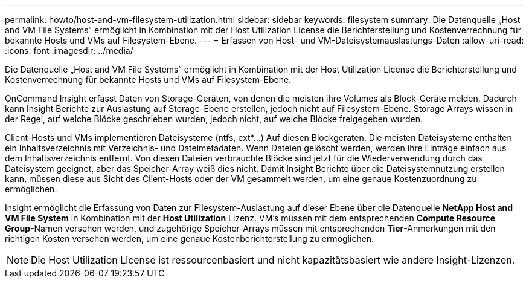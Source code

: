 ---
permalink: howto/host-and-vm-filesystem-utilization.html 
sidebar: sidebar 
keywords: filesystem 
summary: Die Datenquelle „Host and VM File Systems“ ermöglicht in Kombination mit der Host Utilization License die Berichterstellung und Kostenverrechnung für bekannte Hosts und VMs auf Filesystem-Ebene. 
---
= Erfassen von Host- und VM-Dateisystemauslastungs-Daten
:allow-uri-read: 
:icons: font
:imagesdir: ../media/


[role="lead"]
Die Datenquelle „Host and VM File Systems“ ermöglicht in Kombination mit der Host Utilization License die Berichterstellung und Kostenverrechnung für bekannte Hosts und VMs auf Filesystem-Ebene.

OnCommand Insight erfasst Daten von Storage-Geräten, von denen die meisten ihre Volumes als Block-Geräte melden. Dadurch kann Insight Berichte zur Auslastung auf Storage-Ebene erstellen, jedoch nicht auf Filesystem-Ebene. Storage Arrays wissen in der Regel, auf welche Blöcke geschrieben wurden, jedoch nicht, auf welche Blöcke freigegeben wurden.

Client-Hosts und VMs implementieren Dateisysteme (ntfs, ext*...) Auf diesen Blockgeräten. Die meisten Dateisysteme enthalten ein Inhaltsverzeichnis mit Verzeichnis- und Dateimetadaten. Wenn Dateien gelöscht werden, werden ihre Einträge einfach aus dem Inhaltsverzeichnis entfernt. Von diesen Dateien verbrauchte Blöcke sind jetzt für die Wiederverwendung durch das Dateisystem geeignet, aber das Speicher-Array weiß dies nicht. Damit Insight Berichte über die Dateisystemnutzung erstellen kann, müssen diese aus Sicht des Client-Hosts oder der VM gesammelt werden, um eine genaue Kostenzuordnung zu ermöglichen.

Insight ermöglicht die Erfassung von Daten zur Filesystem-Auslastung auf dieser Ebene über die Datenquelle *NetApp Host and VM File System* in Kombination mit der *Host Utilization* Lizenz. VM's müssen mit dem entsprechenden *Compute Resource Group*-Namen versehen werden, und zugehörige Speicher-Arrays müssen mit entsprechenden *Tier*-Anmerkungen mit den richtigen Kosten versehen werden, um eine genaue Kostenberichterstellung zu ermöglichen.

[NOTE]
====
Die Host Utilization License ist ressourcenbasiert und nicht kapazitätsbasiert wie andere Insight-Lizenzen.

====
